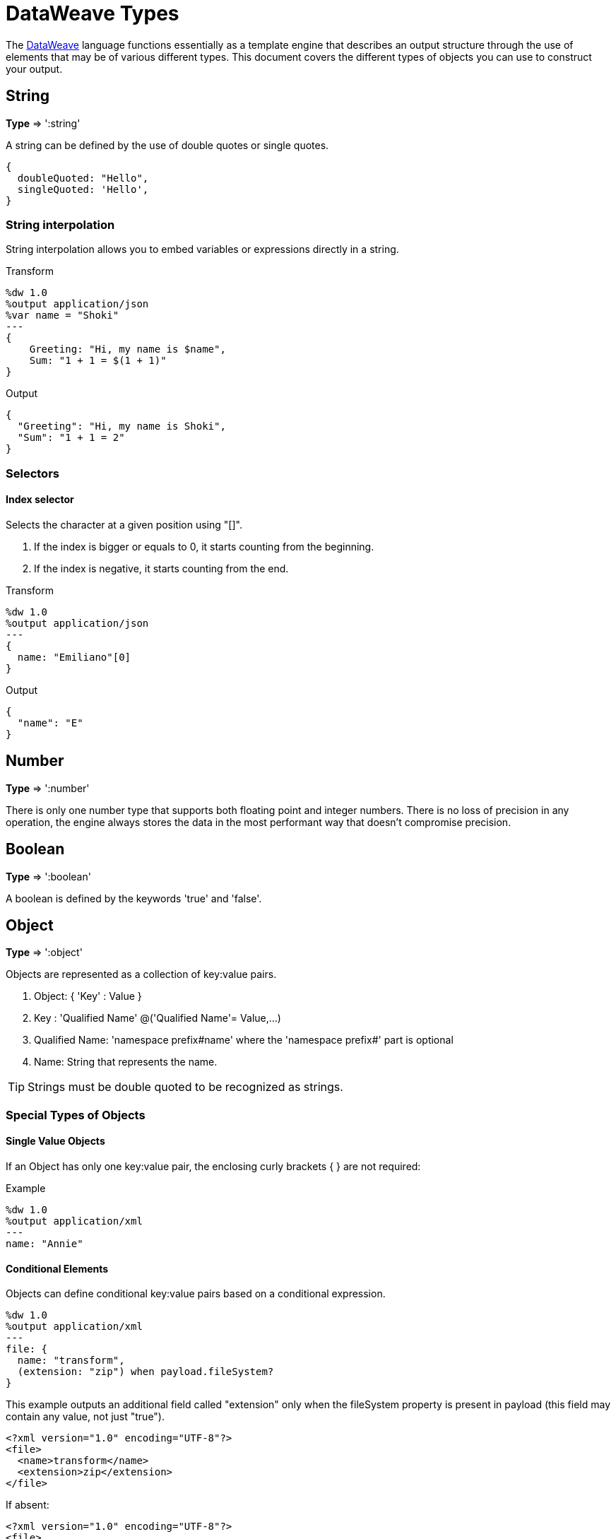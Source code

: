= DataWeave Types
:keywords: studio, anypoint, esb, transform, transformer, format, aggregate, rename, split, filter convert, xml, json, csv, pojo, java object, metadata, dataweave, data weave, datamapper, dwl, dfl, dw, output structure, input structure, map, mapping


The link:/mule-user-guide/v/3.8-m1/dataweave[DataWeave] language functions essentially as a template engine that describes an output structure through the use of elements that may be of various different types. This document covers the different types of objects you can use to construct your output.



== String

*Type* => ':string'

A string can be defined by the use of double quotes or single quotes.

[source,DataWeave, linenums]
--------------------------------------------------------
{
  doubleQuoted: "Hello",
  singleQuoted: 'Hello',
}
--------------------------------------------------------

=== String interpolation

String interpolation allows you to embed variables or expressions directly in a string.

.Transform
[source,DataWeave, linenums]
--------------------------------------------------------
%dw 1.0
%output application/json
%var name = "Shoki"
---
{
    Greeting: "Hi, my name is $name",
    Sum: "1 + 1 = $(1 + 1)"
}
--------------------------------------------------------

.Output
[source,json,linenums]
--------------------------------------------------------
{
  "Greeting": "Hi, my name is Shoki",
  "Sum": "1 + 1 = 2"
}
--------------------------------------------------------

=== Selectors

==== Index selector

Selects the character at a given position using "[]".

. If the index is bigger or equals to 0, it starts counting from the beginning.
. If the index is negative, it starts counting from the end.

.Transform
[source,DataWeave, linenums]
--------------------------------------------------------
%dw 1.0
%output application/json
---
{
  name: "Emiliano"[0]
}
--------------------------------------------------------

.Output
[source,json,linenums]
--------------------------------------------------------
{
  "name": "E"
}
--------------------------------------------------------

== Number

*Type* => ':number'

There is only one number type that supports both floating point and integer numbers.
There is no loss of precision in any operation, the engine always stores the data in the most performant way that doesn't compromise precision.

== Boolean

*Type* => ':boolean'

A boolean is defined by the keywords 'true' and 'false'.



== Object

*Type* => ':object'

Objects are represented as a collection of key:value pairs.

. Object: { 'Key' : Value }
. Key : 'Qualified Name' @('Qualified Name'= Value,...)
. Qualified Name: 'namespace prefix#name' where the 'namespace prefix#' part is optional
. Name: String that represents the name.

[TIP]
Strings must be double quoted to be recognized as strings.


=== Special Types of Objects

==== Single Value Objects

If an Object has only one key:value pair, the enclosing curly brackets { } are not required:

.Example

[source,DataWeave,linenums]
---------------------------------------------------------
%dw 1.0
%output application/xml
---
name: "Annie"
---------------------------------------------------------

==== Conditional Elements

Objects can define conditional key:value pairs based on a conditional expression.

[source,DataWeave,linenums]
---------------------------------------------------------
%dw 1.0
%output application/xml
---
file: {
  name: "transform",
  (extension: "zip") when payload.fileSystem?
}
---------------------------------------------------------

This example outputs an additional field called "extension" only when the fileSystem property is present in payload (this field may contain any value, not just "true").

[source,xml,linenums]
--------------------------------------------------------
<?xml version="1.0" encoding="UTF-8"?>
<file>
  <name>transform</name>
  <extension>zip</extension>
</file>
--------------------------------------------------------

If absent:

[source,xml,linenums]
--------------------------------------------------------
<?xml version="1.0" encoding="UTF-8"?>
<file>
  <name>transform</name>
</file>
--------------------------------------------------------

==== Dynamic Elements

Dynamic elements allow you to add the result of an expression as key:value pairs of an object.

.Transform
[source,DataWeave,linenums]
--------------------------------------------------------
%dw 1.0
%output application/json
---
{
  a: "a",
  (["b","c","d"] map {'$': $})
}
--------------------------------------------------------

.Output
[source,json,linenums]
--------------------------------------------------------
{
  "a": "a",
  "b": "b",
  "c": "c",
  "d": "d"
}
--------------------------------------------------------



== Dates

Dates in DataWeave follow the link:https://docs.oracle.com/javase/8/docs/api/java/time/format/DateTimeFormatter.html[ISO-8601 standard] and are defined between '|' characters.

The date system supports:

* DateTime
* Local DateTime
* Time
* Local Time
* Period
* TimeZone
* Date


=== Date

*Type* => ':date'

Represented as 'Year'-'Month'-'Date'

The type *Date* has no time component at all (not even midnight).


.Transform
[source,DataWeave, linenums]
-----------------------------------------------------------------
%dw 1.0
%output application/json
---
c: |2003-10-01|
-----------------------------------------------------------------

.Output
[source,json,linenums]
-----------------------------------------------------------------
{
  "c": "2003-10-01"
}
-----------------------------------------------------------------


=== Time

*Type* => ':time'

Represented as 'Hour':'Minutes':'Seconds'.'Milliseconds'

.Transform
[source,DataWeave, linenums]
-----------------------------------------------------------------
%dw 1.0
%output application/json
---
c: |23:59:56|
-----------------------------------------------------------------

.Output
[source,json,linenums]
-----------------------------------------------------------------
{
  "c": "23:59:56"
}
-----------------------------------------------------------------

=== TimeZone

*Type* => ':timeZone'

Timezones must include a + or a - to be defined as such. |03:00| is a time, |+03:00| is a timezone.


.Transform
[source,DataWeave, linenums]
-----------------------------------------------------------------
%dw 1.0
%output application/json
---
c: |-08:00|
-----------------------------------------------------------------

.Output
[source,json,linenums]
-----------------------------------------------------------------
{
  "c": "-08:00"
}
-----------------------------------------------------------------

=== DateTime

*Type* => ':datetime'

Date time is the conjunction of 'Date' + 'Time' + 'TimeZone'.

.Transform
[source,DataWeave, linenums]
-----------------------------------------------------------------
%dw 1.0
%output application/json
---
a: |2003-10-01T23:57:59-03:00|
-----------------------------------------------------------------

.Output
[source,json,linenums]
-----------------------------------------------------------------
{
  "a": "2003-10-01T23:57:59-03:00"
}
-----------------------------------------------------------------

=== Local Date Time

*Type* => ':localdatetime'

Date time is the conjunction of 'Date' + 'Time'. Local timezone to use.

.Transform
[source,DataWeave, linenums]
-----------------------------------------------------------------
%dw 1.0
%output application/json
---
a: |2003-10-01T23:57:59|
-----------------------------------------------------------------

.Output
[source,json,linenums]
-----------------------------------------------------------------
{
  "a": "2003-10-01T23:57:59"
}
-----------------------------------------------------------------

=== Period

*Type* => ':period'

Specifies a period of time. Examples |PT9M| => 9 minutes , |P1Y| => 1 Year

.Transform
[source,DataWeave, linenums]
----------------------------------------------------------------
%dw 1.0
%output application/json
---
a: |23:59:56| + |PT9M|
----------------------------------------------------------------

.Output
[source,json,linenums]
----------------------------------------------------------------
{
  "a": "00:08:56"
}
----------------------------------------------------------------


=== Accessors

In order to access the different parts of the date, special selectors must be used.

.Transform
[source,DataWeave, linenums]
-----------------------------------------------------------------
%dw 1.0
%output application/json
---
{
  day: |2003-10-01T23:57:59Z|.day,
  month: |2003-10-01T23:57:59Z|.month,
  year: |2003-10-01T23:57:59Z|.year,
  hour: |2003-10-01T23:57:59Z|.hour,
  minutes: |2003-10-01T23:57:59Z|.minutes,
  seconds: |2003-10-01T23:57:59Z|.seconds,
  offsetSeconds: |2003-10-01T23:57:59-03:00|.offsetSeconds,
  nanoseconds: |23:57:59.700|.nanoseconds,
  milliseconds: |23:57:59.700|.milliseconds,
  dayOfWeek: |2003-10-01T23:57:59Z|.dayOfWeek,
  dayOfYear: |2003-10-01T23:57:59Z|.dayOfYear
}
-----------------------------------------------------------------

.Output
[source,json,linenums]
-----------------------------------------------------------------
{
  "day": 1,
  "month": 10,
  "year": 2003,
  "hour": 23,
  "minutes": 57,
  "seconds": 59,
  "offsetSeconds": -10800,
  "nanoseconds": 700000000,
  "milliseconds": 700,
  "dayOfWeek": 3,
  "dayOfYear": 274
}
-----------------------------------------------------------------

=== Changing the Format of a Date

You can specify a date to be in any format you prefer through using *as* in the following way:

.Transform
[source,DataWeave, linenums]
----------------------------------------------------------------
%dw 1.0
%output application/json
---
formatedDate: |2003-10-01T23:57:59| as :string {format: "YYYY-MM-dd"}
----------------------------------------------------------------

.Output
[source,json,linenums]
-----------------------------------------------------------------
{
  "formatedDate": "2003-10-01"
}
-----------------------------------------------------------------

If you are doing multiple similar conversions in your transform, you might want to define a custom type as a directive in the header and set each date as being of that type.

.Transform
[source,DataWeave, linenums]
----------------------------------------------------------------
%dw 1.0
%output application/json
%type mydate = :string { format: "YYYY/MM/dd" }
---
{
  formatedDate1: |2003-10-01T23:57:59| as :mydate,
  formatedDate2: |2015-07-06T08:53:15| as :mydate
}
----------------------------------------------------------------


.Output
[source,json,linenums]
-----------------------------------------------------------------
{
  "formatedDate1": "2003/10/01",
  "formatedDate2": "2015/07/06"
}
-----------------------------------------------------------------

== Regular Expressions

*Type* => ':regex'

Regular Expressions are defined between /. For example /(\d+)/ for represents multiple numerical digits from 0-9.
These may be used as arguments in certain operations that act upon strings, like Matches or Replace, or on operations that act upon objects and arrays, such as filters.


== Custom Types

You can define your own custom types in the header of your transform, then in the body you can define an element as being of that type.

To do so, the directive must be structured as following: `%type name = java definition`

For example:

[source,DataWeave,linenums]
----
%dw 1.0
%type currency = :number { format: "##"}
%type user = :object { class: “my.company.User”}
----

[TIP]
====
Usually it's a good idea to extend an existing type rather than creating one from scratch.

For example, above `:string` defines `currency` as extending the string type.
====

To then assign an element as being of the custom type you defined, use the operation `as :type` after defining a field:

[source,DataWeave,linenums]
----
%dw 1.0
%type currency = :number { format: "##"}
%type user = :object { class: “my.company.User”}
---
customer:payload.user as :user
----

=== Defining Types as a Hint for Developers

In Anypoint Studio, it's easy to view metadata that describes the input and output data of every building block you're using. When defining a custom type for a particular input or output of your transform, this is represented in the DataWeave transformer's metadata.
Exposing metadata helps you understand what it is you're integrating to in order to build up the rest of a system, as it lets you know what you need to provide and what you can expect in advance.

==== Java

===== Class

Java developers use the 'class' metadata key as hint for what class needs to be created and sent in.
If this is not explicitly defined, DataWeave tries to infer from the context or it assigns it the default values:


 * java.util.HashMap for *objects*
 * java.util.ArrayList for *lists*

.Transform
[source,DataWeave, linenums]
-----------------------------------------------------------------------
%dw 1.0
%type user = :object { class: "com.anypoint.df.pojo.User"}
%output application/xml
---
{
  name : "Mariano",
  age : 31
} as :user

-----------------------------------------------------------------------

The above code defines your type as an instance of 'com.anypoint.df.pojo.User'.

==== Xml

===== CDATA

Xml specifies a new type called *:cdata* that inherits from *:string*. Using this type outputs a CDATA structure.

.Transform
[source,DataWeave, linenums]
----------------------------------------------------------------------
%dw 1.0
%output application/xml
---
{
  users:
  {
    user : "Mariano" as :cdata,
    age : 31 as :cdata
  }
}
----------------------------------------------------------------------

.Output
[source,xml,linenums]
----------------------------------------------------------------------
<?xml version="1.0" encoding="UTF-8"?>
<users>
  <user><![CDATA[Mariano]]></user>
  <age><![CDATA[31]]></age>
</users>
----------------------------------------------------------------------


=== Defining Types For Type Coercion


==== Format

The metadata 'format' key is used for formatting numbers and dates.

.Input
[source,xml,linenums]
-----------------------------------------------------------------------
<items>
    <item>
        <price>22.30</price>
    </item>
    <item>
        <price>20.31</price>
    </item>
</items>
-----------------------------------------------------------------------

.Transform
[source,DataWeave, linenums]
-----------------------------------------------------------------------
%dw 1.0
%output application/json
%type currency = :number { format: "##"}
---
books: payload.items.*item map
    book:
        price: $.price as :currency
-----------------------------------------------------------------------

.Output
[source,json,linenums]
-----------------------------------------------------------------------
{
  "books": [
    {
      "book": {
        "price": 22.30
      }
    },
    {
      "book": {
        "price": 20.31
      }
    }
  ]
}
-----------------------------------------------------------------------

In Anypoint Studio, you can define several more values, like separators, quote characters and escape characters. See link:/mule-user-guide/v/3.8-m1/using-dataweave-in-studio#configuring-the-csv-reader[Using DataWeave in Studio].


== DataWeave Operators Sorted by Type

Below is an index that includes all of the different operators in DataWeave, sorted by the types of the parameters it accepts.
Each operator displays what type is accepted on each of its arguments, not all arguments are required.

=== Operations Performed on any Type

[width="100%",cols="50,50",options="header",]
|===
| Operator| Accepted types for each argument
| link:/mule-user-guide/v/3.8-m1/dataweave-operators#typ-Of[typeOf] |(':any')
| link:/mule-user-guide/v/3.8-m1/dataweave-operators#as-(type-coercion)[as] |(':any', ':type')
| link:/mule-user-guide/v/3.8-m1/dataweave-operators#push[+] |(':any', ':array')
|===


=== Operations Performed on ':number')

[width="100%",cols="50,50",options="header",]
|===
| Operator| Accepted types for each argument
| link:/mule-user-guide/v/3.8-m1/dataweave-operators#sum[+] |(':number', ':number')
| link:/mule-user-guide/v/3.8-m1/dataweave-operators#minus[-] |(':number', ':number')
| link:/mule-user-guide/v/3.8-m1/dataweave-operators#multiply[*] |(':number', ':number')
| link:/mule-user-guide/v/3.8-m1/dataweave-operators#division[/] |(':number', ':number')
| link:/mule-user-guide/v/3.8-m1/dataweave-operators#round[round] |(':number')
| link:/mule-user-guide/v/3.8-m1/dataweave-operators#sqrt[sqrt] |(':number')
| link:/mule-user-guide/v/3.8-m1/dataweave-operators#pow[pow] |(':number', ':number')
| link:/mule-user-guide/v/3.8-m1/dataweave-operators#ceil[ceil] |(':number')
| link:/mule-user-guide/v/3.8-m1/dataweave-operators#floor[floor] |(':number')
| link:/mule-user-guide/v/3.8-m1/dataweave-operators#abs[abs] |(':number')
| link:/mule-user-guide/v/3.8-m1/dataweave-operators#mod[mod] |(':number', ':number')
| link:/mule-user-guide/v/3.8-m1/dataweave-operators#ordinalize[ordinalize] |(':number')
|===


=== Operations Performed on ':array')

[width="100%",cols="50,50",options="header",]
|===
| Operator| Accepted types for each argument
| link:/mule-user-guide/v/3.8-m1/dataweave-operators#min[min] |(':array')
| link:/mule-user-guide/v/3.8-m1/dataweave-operators#max[max] |(':array')
| link:/mule-user-guide/v/3.8-m1/dataweave-operators#size-of[sizeOf] |(':array')
| link:/mule-user-guide/v/3.8-m1/dataweave-operators#sum[sum] |(':array')
| link:/mule-user-guide/v/3.8-m1/dataweave-operators#flatten[flatten] |(':array')
| link:/mule-user-guide/v/3.8-m1/dataweave-operators#order-by[orderBy] |(':array', ':function')
| link:/mule-user-guide/v/3.8-m1/dataweave-operators#reduce[reduce] |(':array', ':function')
| link:/mule-user-guide/v/3.8-m1/dataweave-operators#array-push[+] |(':array', ':any')
| link:/mule-user-guide/v/3.8-m1/dataweave-operators#array-remove[-] |(':array', ':any')
| link:/mule-user-guide/v/3.8-m1/dataweave-operators#array-remove-all[--] |(':array', ':array')
| link:/mule-user-guide/v/3.8-m1/dataweave-operators#map[map] |(':array', ':function')
| link:/mule-user-guide/v/3.8-m1/dataweave-operators#array-average[avg] |(':array')
| link:/mule-user-guide/v/3.8-m1/dataweave-operators#filter[filter] |(':array', ':function')
| link:/mule-user-guide/v/3.8-m1/dataweave-operators#contains[contains] |(':array', ':any')
| link:/mule-user-guide/v/3.8-m1/dataweave-operators#distinct-by[distinctBy] |(':array', ':function')
| link:/mule-user-guide/v/3.8-m1/dataweave-operators#join-by[joinBy] |(':array', ':string')
| link:/mule-user-guide/v/3.8-m1/dataweave-operators#using-oncat-on-an-array[++] |(':array', ':array')
| link:/mule-user-guide/v/3.8-m1/dataweave-operators#group-by[groupBy] |(':array', ':function')
| link:/mule-user-guide/v/3.8-m1/dataweave-operators#zip-arrays[zip] |(':array', ':array')
| link:/mule-user-guide/v/3.8-m1/dataweave-operators#unzip-array[unzip] |(':array')
|===

=== Operations Performed on ':string')

[width="100%",cols="50,50",options="header",]
|===
| Operator| Accepted types for each argument
| link:/mule-user-guide/v/3.8-m1/dataweave-operators#trim[trim] |(':string')
| link:/mule-user-guide/v/3.8-m1/dataweave-operators#+using-concat-on-a-string[++] |(':string', ':string')
| link:/mule-user-guide/v/3.8-m1/dataweave-operators#size-of[sizeOf] |(':string')
| link:/mule-user-guide/v/3.8-m1/dataweave-operators#capitalize[capitalize] |(':string')
| link:/mule-user-guide/v/3.8-m1/dataweave-operators#lower[lower] |(':string')
| link:/mule-user-guide/v/3.8-m1/dataweave-operators#upper[upper] |(':string')
| link:/mule-user-guide/v/3.8-m1/dataweave-operators#camelize[camelize] |(':string')
| link:/mule-user-guide/v/3.8-m1/dataweave-operators#dasherize[dasherize] |(':string')
| link:/mule-user-guide/v/3.8-m1/dataweave-operators#underscore[underscore] |(':string')
| link:/mule-user-guide/v/3.8-m1/dataweave-operators#singularize[singularize] |(':string')
| link:/mule-user-guide/v/3.8-m1/dataweave-operators#pluralize[pluralize] |(':string')
| link:/mule-user-guide/v/3.8-m1/dataweave-operators#split-by[splitBy ] |(':string', ':string')
| link:/mule-user-guide/v/3.8-m1/dataweave-operators#split-by[splitBy] |(':string', ':regex')
| link:/mule-user-guide/v/3.8-m1/dataweave-operators#find[find] |(':string', ':regex')
| link:/mule-user-guide/v/3.8-m1/dataweave-operators#find[find] |(':string', ':string')
| link:/mule-user-guide/v/3.8-m1/dataweave-operators#replace[replace] |(':string', ':regex', ':function')
| link:/mule-user-guide/v/3.8-m1/dataweave-operators#starts-with[startsWith] |(':string', ':string')
| link:/mule-user-guide/v/3.8-m1/dataweave-operators#ends-with[endsWith] |(':string', ':string')
| link:/mule-user-guide/v/3.8-m1/dataweave-operators#match[match] |(':string', ':regex')
| link:/mule-user-guide/v/3.8-m1/dataweave-operators#matches[matches] |(':string', ':regex')
| link:/mule-user-guide/v/3.8-m1/dataweave-operators#scan[scan] |(':string', ':regex')
| link:/mule-user-guide/v/3.8-m1/dataweave-operators#contains[contains] |(':string', ':string')
| link:/mule-user-guide/v/3.8-m1/dataweave-operators#contains[contains] |(':string', ':regex')
|===

=== Operations Performed on ':object')

[width="100%",cols="50,50",options="header",]
|===
| Operator| Accepted types for each argument
| link:/mule-user-guide/v/3.8-m1/dataweave-operators#size-of[sizeOf] |(':object')
| link:/mule-user-guide/v/3.8-m1/dataweave-operators#order-by[orderBy] |(':object', ':function')
| link:/mule-user-guide/v/3.8-m1/dataweave-operators#using-map-on-an-object[map] |(':object', ':function')
| link:/mule-user-guide/v/3.8-m1/dataweave-operators#map-object[mapObject] |(':object', ':function')
| link:/mule-user-guide/v/3.8-m1/dataweave-operators#using-oncat-on-an-object[++] |(':object', ':object')
| link:/mule-user-guide/v/3.8-m1/dataweave-operators#using-remove-on-an-object[-] |(':object', ':name')
| link:/mule-user-guide/v/3.8-m1/dataweave-operators#remove-by-matching-key-and-value[--] |(':object', ':object')
| link:/mule-user-guide/v/3.8-m1/dataweave-operators#pluck[pluck] |(':object', ':function')
|===



=== Operations Performed on ':datetime')

[width="100%",cols="50,50",options="header",]
|===
| Operator| Accepted types for each argument
| link:/mule-user-guide/v/3.8-m1/dataweave-operators#shift-time-zone[>>] |(':datetime', ':timezone')
| link:/mule-user-guide/v/3.8-m1/dataweave-operators#adding-a-period-of-time[+] |(':datetime', ':period')
| link:/mule-user-guide/v/3.8-m1/dataweave-operators#subtracting-a-period-of-time[-] |(':datetime', ':period')
| link:/mule-user-guide/v/3.8-m1/dataweave-operators#subtracting-two-dates[-] |(':datetime', ':datetime')
|===

=== Operations Performed on ':date')

[width="100%",cols="50,50",options="header",]
|===
| Operator| Accepted types for each argument
| link:/mule-user-guide/v/3.8-m1/dataweave-operators#subtracting-two-dates[-] |(':date', ':date')
| link:/mule-user-guide/v/3.8-m1/dataweave-operators#append-time[++] |(':date', ':localtime')
| link:/mule-user-guide/v/3.8-m1/dataweave-operators#append-time[++] |(':date', ':time')
| link:/mule-user-guide/v/3.8-m1/dataweave-operators#append-time-zone[++] |(':date', ':timezone')
| link:/mule-user-guide/v/3.8-m1/dataweave-operators#adding-a-period-of-time[+] |(':date', ':period')
| link:/mule-user-guide/v/3.8-m1/dataweave-operators#adding-a-period-of-time[-] |(':date', ':period')
|===

=== Operations Performed on ':time')

[width="100%",cols="50,50",options="header",]
|===
| Operator| Accepted types for each argument
| link:/mule-user-guide/v/3.8-m1/dataweave-operators#subtracting-two-dates[-] | ('#:time', ':time')
| link:/mule-user-guide/v/3.8-m1/dataweave-operators#append-time[++] | ('#:time', ':date')
| link:/mule-user-guide/v/3.8-m1/dataweave-operators#adding-a-period-of-time[+] | (':time', ':period')
| link:/mule-user-guide/v/3.8-m1/dataweave-operators#adding-a-period-of-time[-] | (':time', ':period')
|===


=== Operations Performed on ':localtime')

[width="100%",cols="50,50",options="header",]
|===
| Operator| Accepted types for each argument
| link:/mule-user-guide/v/3.8-m1/dataweave-operators#subtracting-two-dates[-] |(':localtime', ':localtime')
| link:/mule-user-guide/v/3.8-m1/dataweave-operators#append-time[++] |(':localtime', ':date')
| link:/mule-user-guide/v/3.8-m1/dataweave-operators#append-time-zone[++] |(':localtime', ':timezone')
| link:/mule-user-guide/v/3.8-m1/dataweave-operators#adding-a-period-of-time[+] |(':localtime', ':period')
| link:/mule-user-guide/v/3.8-m1/dataweave-operators#adding-a-period-of-time[-] |(':localtime', ':period')
|===

=== Operations Performed on ':localdatetime')

[width="100%",cols="50,50",options="header",]
|===
| Operator| Accepted types for each argument
| link:/mule-user-guide/v/3.8-m1/dataweave-operators#subtracting-two-dates[-] |(':localdatetime', ':localdatetime')
| link:/mule-user-guide/v/3.8-m1/dataweave-operators#append-time-zone[++] |(':localdatetime', ':timezone')
| link:/mule-user-guide/v/3.8-m1/dataweave-operators#adding-a-period-of-time[+] |(':localdatetime', ':period')
| link:/mule-user-guide/v/3.8-m1/dataweave-operators#adding-a-period-of-time[-] |(':localdatetime', ':period')
|===


== Next Steps

* For a high level overview about the language, see link:/mule-user-guide/v/3.8-m1/dataweave-language-introduction[DataWeave Language Introduction]
* For a reference about all of the operators that are available for using, see link:/mule-user-guide/v/3.8-m1/dataweave-operators[DataWeave Operators]
* For details on how to create and use your own functions, see link:/mule-user-guide/v/3.8-m1/dataweave-functions-and-lambdas[DataWeave Functions and Lambdas]
* View complete example projects that use DataWeave in the link:https://www.mulesoft.com/exchange#!/?filters=DataWeave&sortBy=rank[Anypoint Exchange]


== See Also


* link:/mule-user-guide/v/3.8-m1/using-dataweave-in-studio[Using DataWeave in Studio]
* link:/mule-user-guide/v/3.8-m1/dataweave-examples[DataWeave Examples]
* link:/mule-user-guide/v/3.8-m1/dataweave-tutorial[DataWeave Tutorial]
* link:https://www.mulesoft.com/platform/studio[Anypoint Studio]
* link:http://forums.mulesoft.com[MuleSoft's Forums]
* link:https://www.mulesoft.com/support-and-services/mule-esb-support-license-subscription[MuleSoft Support]
* mailto:support@mulesoft.com[Contact MuleSoft]
